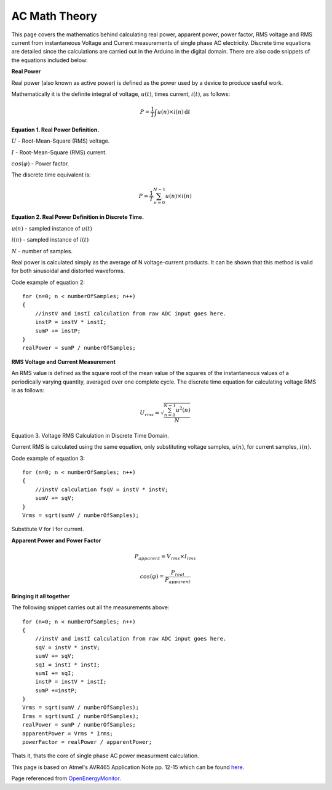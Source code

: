 .. _ref-ac_math:

==============
AC Math Theory
==============

This page covers the mathematics behind calculating real power,
apparent power, power factor, RMS voltage and RMS current from
instantaneous Voltage and Current measurements of single phase AC
electricity. Discrete time equations are detailed since the
calculations are carried out in the Arduino in the digital
domain. There are also code snippets of the equations included below:

**Real Power**

Real power (also known as active power) is defined as the
power used by a device to produce useful work.

Mathematically it is the definite integral of voltage, :math:`u(t)`,
times current, :math:`i(t)`, as follows:

.. math::

   P = \frac{1}{T} \int u(n)\times i(n) \, \mathrm{d}t

**Equation 1. Real Power Definition.**

:math:`U` - Root-Mean-Square (RMS) voltage.

:math:`I` - Root-Mean-Square (RMS) current.

:math:`cos(\varphi)` - Power factor.

The discrete time equivalent is:

.. math::

   P = \frac{1}{T} \sum_{n=0}^{N-1} u(n)\times i(n)


**Equation 2. Real Power Definition in Discrete Time.**

:math:`u(n)` - sampled instance of :math:`u(t)`

:math:`i(n)` - sampled instance of :math:`i(t)`

:math:`N` - number of samples.

Real power is calculated simply as the average of N voltage-current
products. It can be shown that this method is valid for both
sinusoidal and distorted waveforms.

Code example of equation 2::

   for (n=0; n < numberOfSamples; n++)
   {
       //instV and instI calculation from raw ADC input goes here.
       instP = instV * instI;
       sumP += instP;
   }
   realPower = sumP / numberOfSamples;

**RMS Voltage and Current Measurement**

An RMS value is defined as the square root of the mean value of the
squares of the instantaneous values of a periodically varying
quantity, averaged over one complete cycle. The discrete time equation
for calculating voltage RMS is as follows:

.. math::

   U_{rms} = \sqrt{\frac{\sum_{n=0}^{N-1} u^2(n)}{N}}

Equation 3. Voltage RMS Calculation in Discrete Time Domain.

Current RMS is calculated using the same equation, only substituting
voltage samples, :math:`u(n)`, for current samples, :math:`i(n)`.

Code example of equation 3::

   for (n=0; n < numberOfSamples; n++)
   {
       //instV calculation fsqV = instV * instV;
       sumV += sqV;
   }
   Vrms = sqrt(sumV / numberOfSamples);

Substitute V for I for current.

**Apparent Power and Power Factor**

.. math::

   P_{apparent} = V_{rms} \times I_{rms}

   cos(\varphi) = \frac{P_{real}}{P_{apparent}}

**Bringing it all together**

The following snippet carries out all the measurements above::

   for (n=0; n < numberOfSamples; n++)
   {
       //instV and instI calculation from raw ADC input goes here.
       sqV = instV * instV;
       sumV += sqV;
       sqI = instI * instI;
       sumI += sqI;
       instP = instV * instI;
       sumP +=instP;
   }
   Vrms = sqrt(sumV / numberOfSamples);
   Irms = sqrt(sumI / numberOfSamples);
   realPower = sumP / numberOfSamples;
   apparentPower = Vrms * Irms;
   powerFactor = realPower / apparentPower;

Thats it, thats the core of single phase AC power measurment
calculation.

This page is based on Atmel's AVR465 Application Note pp. 12-15 which can be
found `here <http://www.atmel.com/dyn/resources/prod_documents/doc2566.pdf>`_.

Page referenced from `OpenEnergyMonitor <http://openenergymonitor.org/emon/buildingblocks/ac-power-the-maths>`_.
